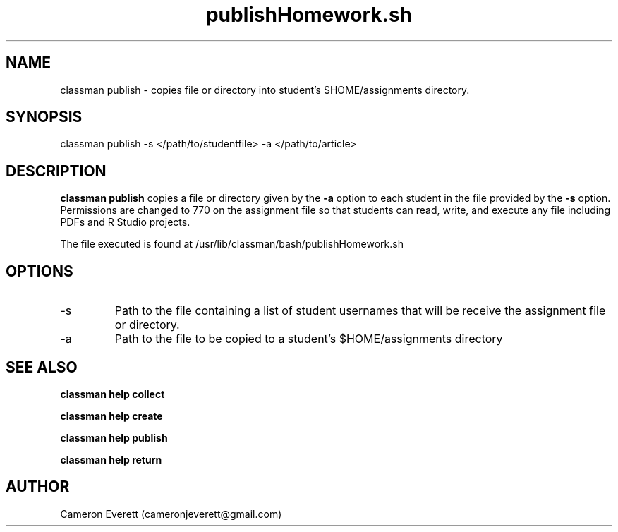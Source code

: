.TH publishHomework.sh 1 "2 June 2016" "/usr/lib/classman/bash/publishHomework.sh" "Manual: classman publish"

.SH NAME
classman publish \- copies file or directory into student's $HOME/assignments directory.

.SH SYNOPSIS
classman publish -s </path/to/studentfile> -a </path/to/article>

.SH DESCRIPTION
.B classman publish
copies a file or directory given by the
.B -a
option to each student in the file provided by the
.B -s
option. Permissions are changed to 770 on the assignment file so that students can read, write, and execute any file including PDFs and R Studio projects.
.PP
The file executed is found at /usr/lib/classman/bash/publishHomework.sh

.SH OPTIONS
.IP -s
Path to the file containing a list of student usernames that will be receive the assignment file or directory.
.IP -a
Path to the file to be copied to a student's $HOME/assignments directory
.SH SEE ALSO
.B classman help collect
.PP
.B classman help create
.PP
.B classman help publish
.PP
.B classman help return

.SH AUTHOR
Cameron Everett (cameronjeverett@gmail.com)
